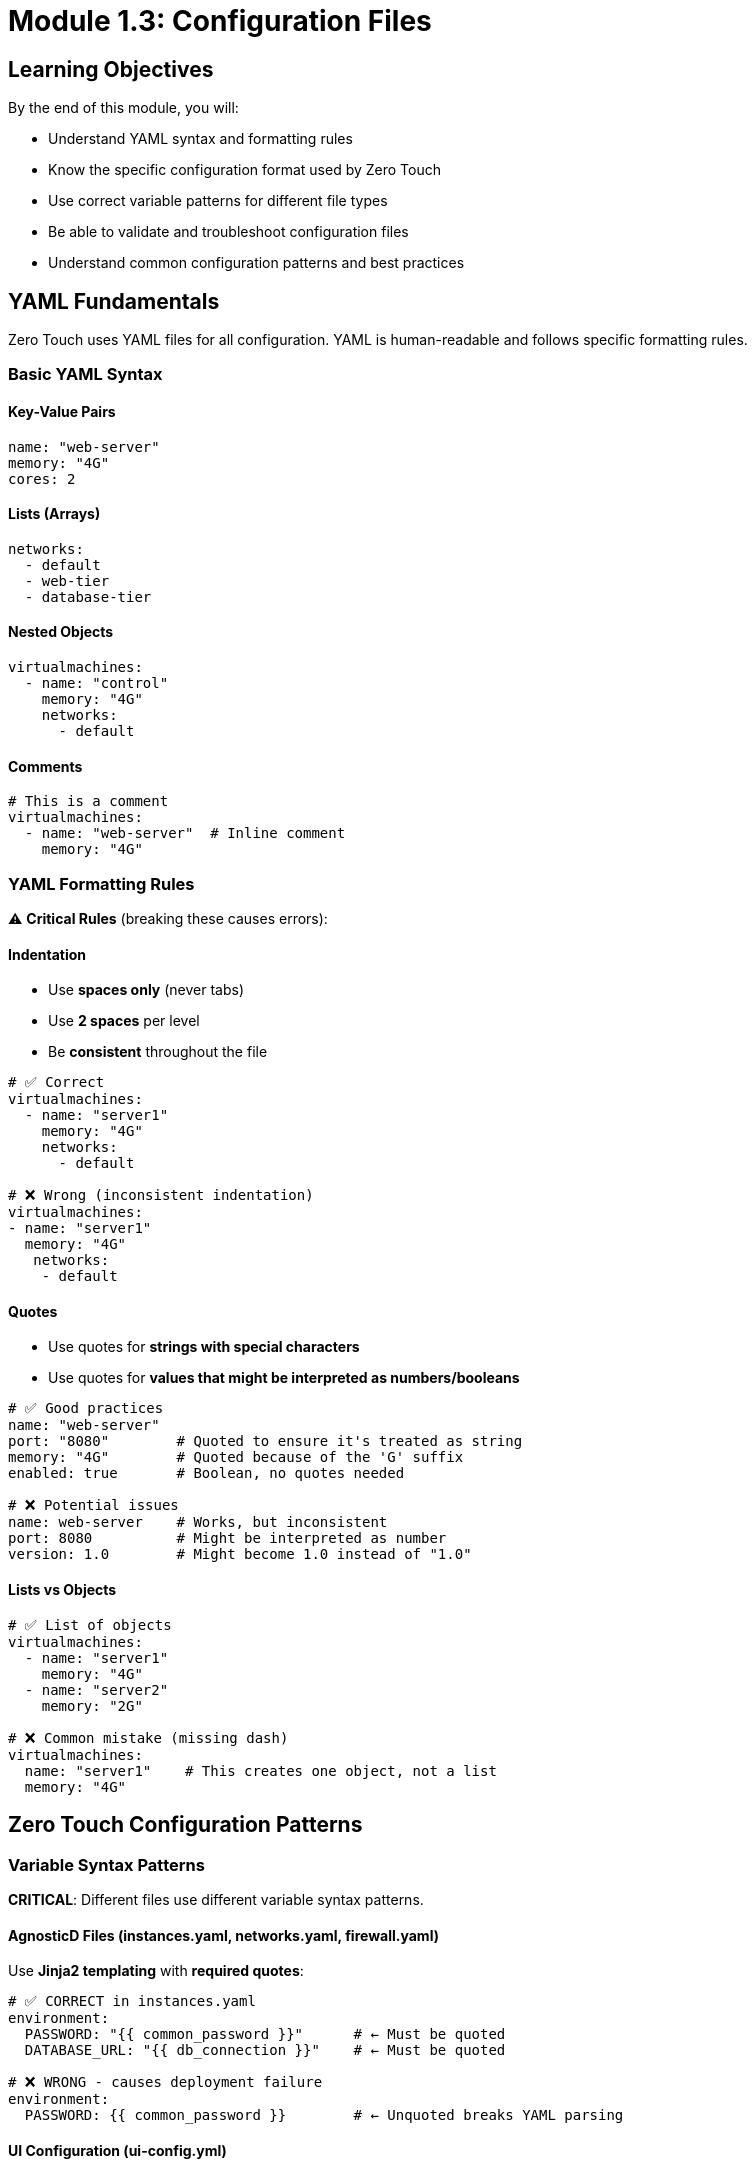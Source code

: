 
= Module 1.3: Configuration Files
:estimated-time: 10-15 minutes

== Learning Objectives

By the end of this module, you will:

* Understand YAML syntax and formatting rules
* Know the specific configuration format used by Zero Touch
* Use correct variable patterns for different file types
* Be able to validate and troubleshoot configuration files
* Understand common configuration patterns and best practices

== YAML Fundamentals

Zero Touch uses YAML files for all configuration. YAML is human-readable and follows specific formatting rules.

=== Basic YAML Syntax

==== Key-Value Pairs
[source,yaml]
----
name: "web-server"
memory: "4G"
cores: 2
----

==== Lists (Arrays)
[source,yaml]
----
networks:
  - default
  - web-tier
  - database-tier
----

==== Nested Objects
[source,yaml]
----
virtualmachines:
  - name: "control"
    memory: "4G"
    networks:
      - default
----

==== Comments
[source,yaml]
----
# This is a comment
virtualmachines:
  - name: "web-server"  # Inline comment
    memory: "4G"
----

=== YAML Formatting Rules

⚠️ **Critical Rules** (breaking these causes errors):

==== Indentation
* Use **spaces only** (never tabs)
* Use **2 spaces** per level
* Be **consistent** throughout the file

[source,yaml]
----
# ✅ Correct
virtualmachines:
  - name: "server1"
    memory: "4G"
    networks:
      - default

# ❌ Wrong (inconsistent indentation)
virtualmachines:
- name: "server1"
  memory: "4G"
   networks:
    - default
----

==== Quotes
* Use quotes for **strings with special characters**
* Use quotes for **values that might be interpreted as numbers/booleans**

[source,yaml]
----
# ✅ Good practices
name: "web-server"
port: "8080"        # Quoted to ensure it's treated as string
memory: "4G"        # Quoted because of the 'G' suffix
enabled: true       # Boolean, no quotes needed

# ❌ Potential issues
name: web-server    # Works, but inconsistent
port: 8080          # Might be interpreted as number
version: 1.0        # Might become 1.0 instead of "1.0"
----

==== Lists vs Objects
[source,yaml]
----
# ✅ List of objects
virtualmachines:
  - name: "server1"
    memory: "4G"
  - name: "server2"
    memory: "2G"

# ❌ Common mistake (missing dash)
virtualmachines:
  name: "server1"    # This creates one object, not a list
  memory: "4G"
----

== Zero Touch Configuration Patterns

=== Variable Syntax Patterns

**CRITICAL**: Different files use different variable syntax patterns.

==== AgnosticD Files (instances.yaml, networks.yaml, firewall.yaml)

Use **Jinja2 templating** with **required quotes**:

[source,yaml]
----
# ✅ CORRECT in instances.yaml
environment:
  PASSWORD: "{{ common_password }}"      # ← Must be quoted
  DATABASE_URL: "{{ db_connection }}"    # ← Must be quoted

# ❌ WRONG - causes deployment failure  
environment:
  PASSWORD: {{ common_password }}        # ← Unquoted breaks YAML parsing
----

==== UI Configuration (ui-config.yml)

Use **shell-style variables** with **no quotes**:

[source,yaml]
----
# ✅ CORRECT in ui-config.yml
tabs:
  - name: "Web App"
    url: https://webapp-${guid}.${domain}/    # ← Shell-style, no quotes

# ❌ WRONG for UI config
    url: https://webapp-{{ guid }}.{{ domain }}/  # ← Wrong syntax for UI
----

[IMPORTANT]
====
**Why This Matters**:

* **AgnosticD processes** configuration files during deployment using Ansible templating
* **Showroom processes** UI config during runtime using different variable substitution  
* **Wrong patterns cause deployment failures or broken URLs**
====

=== Standard File Structure

Each configuration file follows a consistent pattern:

==== `instances.yaml`
[source,yaml]
----
# Virtual machines (always a list)
virtualmachines:
  - name: "server-name"
    image: "rhel-9.6"
    memory: "4G"
    cores: 2
    image_size: "40G"
    networks:
      - default
    # Optional configurations...

# Containers (optional list)
containers:
  - name: "app-container"
    image: "nginx:latest"
    # Container-specific config...
----

==== `networks.yaml`
[source,yaml]
----
---  # Document separator (recommended)
# List of network definitions
- name: default      # Default network (always present)
- name: web-tier
  cidr: "10.1.0.0/24"
  description: "Frontend network"
- name: database-tier
  cidr: "10.2.0.0/24"
  description: "Backend network"
----

==== `firewall.yaml`
[source,yaml]
----
---  # Document separator (recommended)
# Egress rules (outbound traffic)
egress:
  - ports:
      - protocol: TCP
        port: 443
      - protocol: TCP
        port: 80

# Ingress rules (inbound traffic)  
ingress:
  - ports:
      - protocol: TCP
        port: 8080
----

=== Configuration Validation

==== Required vs Optional Fields

Each configuration has required and optional fields:

[source,yaml]
----
virtualmachines:
  - name: "my-server"          # ✅ Required
    image: "rhel-9.6"          # ✅ Required  
    memory: "4G"               # ✅ Required
    cores: 2                   # ✅ Required
    image_size: "40G"          # ✅ Required
    networks:                  # ✅ Required
      - default
    
    # Optional fields
    packages:                  # ⚪ Optional
      - git
      - vim
    tags:                      # ⚪ Optional
      - key: "Environment"
        value: "Lab"
    bootloader: efi            # ⚪ Optional
    disk_type: "scsi"          # ⚪ Optional
----

==== Common Validation Errors

**Missing Required Fields**:
[source,yaml]
----
# ❌ Error: Missing required fields
virtualmachines:
  - name: "test-server"
    # Missing: image, memory, cores, image_size, networks
----

**Invalid Data Types**:
[source,yaml]
----
# ❌ Error: cores should be a number, not string
virtualmachines:
  - name: "test-server"
    cores: "two"        # Should be: cores: 2
----

**Invalid Network References**:
[source,yaml]
----
# ❌ Error: network "frontend" not defined in networks.yaml
virtualmachines:
  - name: "test-server"
    networks:
      - frontend        # Must exist in networks.yaml
----

=== Best Practices

==== Naming Conventions

[source,yaml]
----
# ✅ Good naming practices
virtualmachines:
  - name: "control-node"      # Descriptive, kebab-case
  - name: "web-server-01"     # Clear purpose, numbered
  - name: "database-primary"  # Role-based naming

# ❌ Poor naming
virtualmachines:
  - name: "vm1"               # Not descriptive
  - name: "test_server"       # Mixed case style  
  - name: "MyServer"          # CamelCase (inconsistent)
----

==== Resource Planning

[source,yaml]
----
# ✅ Appropriate resource allocation
virtualmachines:
  - name: "control-node"
    memory: "4G"              # Sufficient for management
    cores: 2
  - name: "database-server"
    memory: "8G"              # More for database workload
    cores: 4
  - name: "web-server"
    memory: "2G"              # Lighter for web serving
    cores: 1
----

==== Documentation

[source,yaml]
----
# ✅ Well-documented configuration
virtualmachines:
  # Control node for Ansible automation
  - name: "control-node"
    image: "rhel-9.6"
    memory: "4G"              # Needs memory for Ansible operations
    cores: 2
    image_size: "40G"
    networks:
      - default
    packages:                 # Pre-install automation tools
      - ansible-core
      - git
      - vim
    tags:
      - key: "AnsibleGroup"   # Used by automation scripts
        value: "controllers"
----

== Configuration Validation Tools

=== YAML Syntax Checking

==== Online Tools
* **YAML Lint**: http://www.yamllint.com/
* **YAML Validator**: https://yamlchecker.com/

==== Command Line Tools
[source,bash]
----
# If yamllint is available
yamllint config/instances.yaml

# Using Python (if available)
python -c "import yaml; yaml.safe_load(open('config/instances.yaml'))"

# Basic syntax check with any YAML-aware tool
----

=== Zero Touch Specific Validation

==== Check File Relationships
[source,bash]
----
# Ensure networks referenced in instances.yaml exist in networks.yaml
grep -h "networks:" -A 10 config/instances.yaml
cat config/networks.yaml
----

==== Verify Resource Totals
[source,bash]
----
# Calculate total memory allocation (example)
grep "memory:" config/instances.yaml
# Ensure total doesn't exceed cluster capacity
----

== Common Configuration Examples

=== Single VM Lab
[source,yaml]
----
# instances.yaml
virtualmachines:
  - name: "lab-server"
    image: "rhel-9.6"
    memory: "4G"
    cores: 2
    image_size: "40G"
    networks:
      - default

# networks.yaml
---
- name: default

# firewall.yaml
---
egress:
  - ports:
      - protocol: TCP
        port: 443
ingress: []  # No inbound traffic allowed
----

=== Multi-VM Lab with Network Segmentation
[source,yaml]
----
# instances.yaml
virtualmachines:
  - name: "web-server"
    image: "rhel-9.6"
    memory: "2G"
    cores: 1
    image_size: "20G"
    networks:
      - web-tier
  - name: "database-server"
    image: "rhel-9.6"
    memory: "4G"
    cores: 2
    image_size: "40G"
    networks:
      - database-tier

# networks.yaml
---
- name: default
- name: web-tier
  cidr: "10.1.0.0/24"
- name: database-tier
  cidr: "10.2.0.0/24"

# firewall.yaml  
---
egress:
  - ports:
      - protocol: TCP
        port: 443
ingress:
  - ports:
      - protocol: TCP
        port: 8080  # Web traffic
      - protocol: TCP
        port: 5432  # Database traffic
----

== ✅ Knowledge Check

Before moving to the next module, make sure you can:

- [ ] Write valid YAML with proper indentation and syntax
- [ ] Identify required vs optional fields in Zero Touch configs
- [ ] Understand the relationship between instances.yaml and networks.yaml
- [ ] Validate YAML syntax and catch common errors
- [ ] Follow naming conventions and best practices

== 🛠️ Practice Exercise

**Try This**: Create a simple configuration for a web development lab:

1. **Design**: One VM for development, one container for database
2. **Configure**: Write the YAML files
3. **Validate**: Check your syntax and relationships

**Template to start**:
[source,yaml]
----
# In instances.yaml
virtualmachines:
  - name: "dev-workstation"
    # Add your configuration here...

containers:
  - name: "postgres-db"
    # Add your configuration here...
----

== 🎯 What's Next?

Now that you understand the configuration basics, let's put it into practice by creating your first lab!

**Next Module**: xref:module-2-1-single-vm-setup.adoc[2.1 Single VM Setup] (15-20 min)

== Related Resources

* xref:vm-basics.adoc[Adding Instances and Containers] (Reference)
* xref:networking-basics.adoc[Configuring Networking] (Reference)
* xref:firewall-basics.adoc[Configuring Firewall Rules] (Reference)

